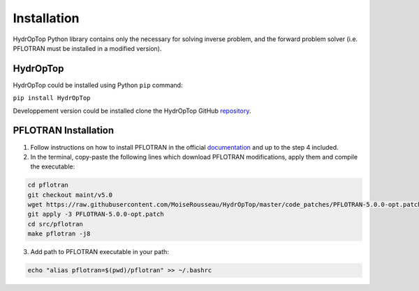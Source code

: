 .. _installation:


Installation
============

HydrOpTop Python library contains only the necessary for solving inverse problem, and the forward problem solver (i.e. PFLOTRAN must be installed in a modified version). 


HydrOpTop
---------

HydrOpTop could be installed using Python ``pip`` command:

``pip install HydrOpTop``

Developpement version could be installed clone the HydrOpTop GitHub `repository <https://github.com/MoiseRousseau/HydrOpTop>`_.


PFLOTRAN Installation
---------------------

1. Follow instructions on how to install PFLOTRAN in the official `documentation <https://www.pflotran.org/documentation/user_guide/how_to/installation/linux.html#linux-install>`_ and up to the step 4 included.

2. In the terminal, copy-paste the following lines which download PFLOTRAN modifications, apply them and compile the executable:

.. code-block:: bash

  cd pflotran
  git checkout maint/v5.0
  wget https://raw.githubusercontent.com/MoiseRousseau/HydrOpTop/master/code_patches/PFLOTRAN-5.0.0-opt.patch
  git apply -3 PFLOTRAN-5.0.0-opt.patch
  cd src/pflotran
  make pflotran -j8

3. Add path to PFLOTRAN executable in your path:

.. code-block:: bash

  echo "alias pflotran=$(pwd)/pflotran" >> ~/.bashrc

